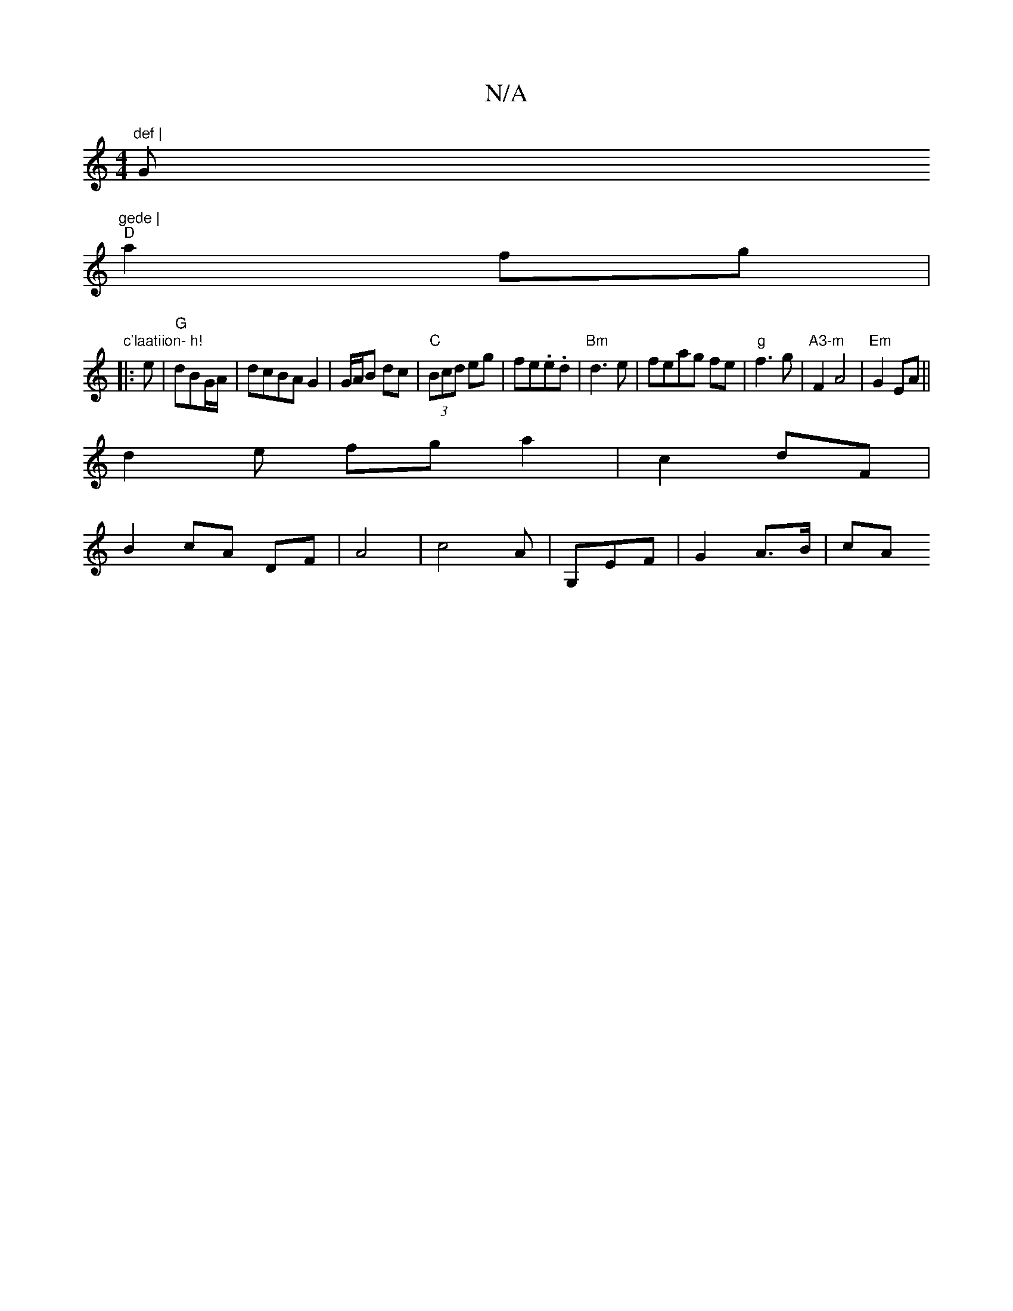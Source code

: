 X:1
T:N/A
M:4/4
R:N/A
K:Cmajor
"def | "G"gede |
"D" a2 fg |
"c'laatiion- h! 
|: e | "G"dBG/2A/|dcBA G2|G/A/B dc|"C"(3Bcd eg|fe.e.d| "Bm"d3e | feag fe|"g"f3g|"A3-m" F2 A4|"Em"G2EA||
d2e fg a2|c2 dF|
B2cA DF|A4|c4A|G,EF | G2 A>B | cA